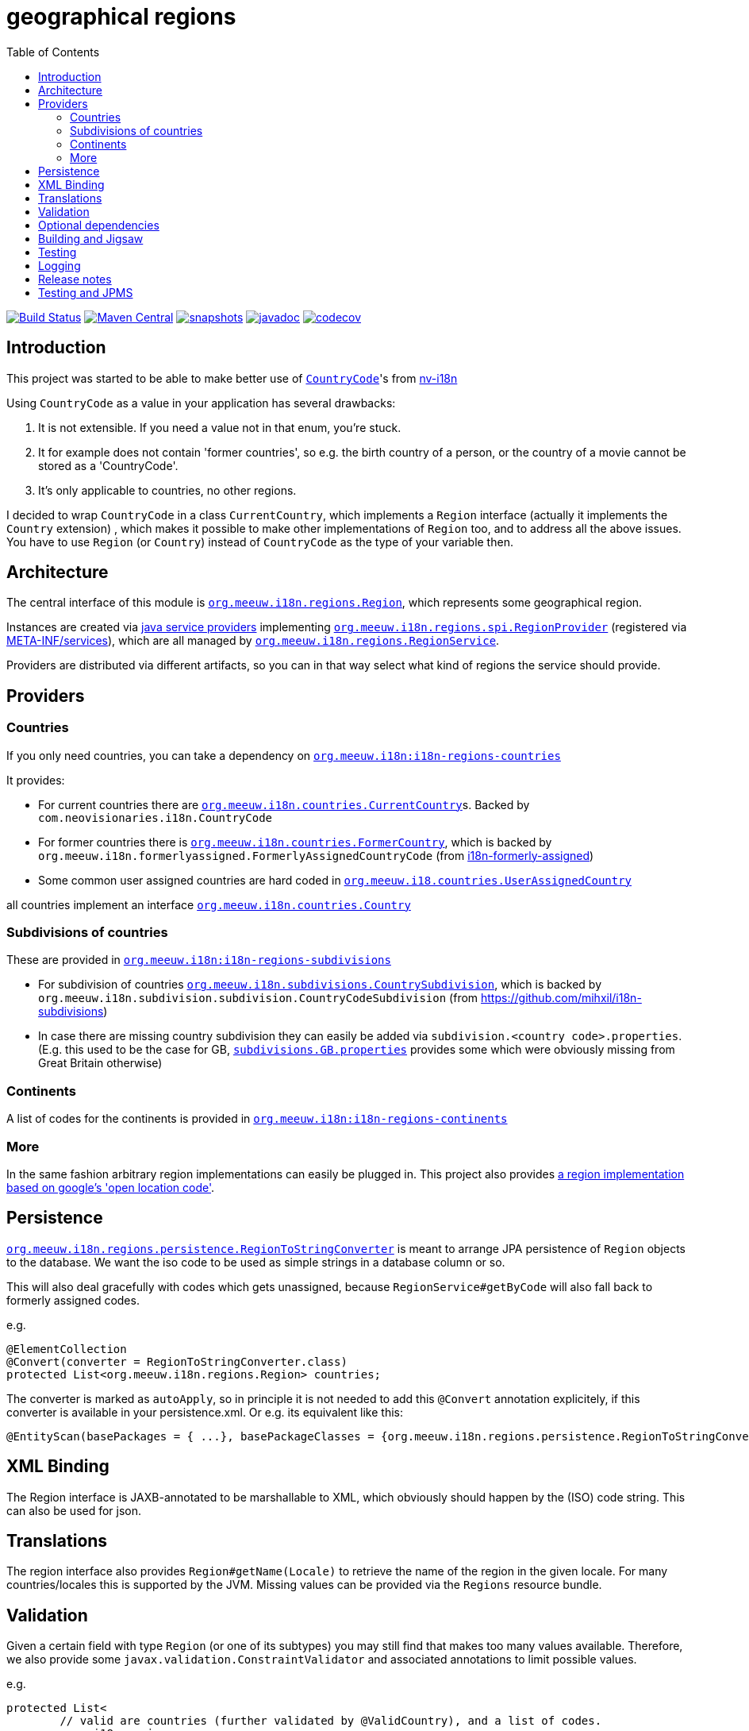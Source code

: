 = geographical regions
:toc:

//image:https://travis-ci.com/mihxil/i18n-regions.svg?[Build Status,link=https://travis-ci.com/mihxil/i18n-regions]
image:https://github.com/mihxil/i18n-regions/workflows/build/badge.svg?[Build Status,link=https://github.com/mihxil/i18n-regions/actions?query=workflow%3Abuild]
image:https://img.shields.io/maven-central/v/org.meeuw.i18n/i18n-regions.svg?label=Maven%20Central[Maven Central,link=https://search.maven.org/search?q=g:%22org.meeuw.i18n%22]
image:https://img.shields.io/nexus/s/https/oss.sonatype.org/org.meeuw.i18n/i18n-regions.svg[snapshots,link=https://oss.sonatype.org/content/repositories/snapshots/org/meeuw/i18n/]
image:https://www.javadoc.io/badge/org.meeuw.i18n/i18n-regions.svg?color=blue[javadoc,link=https://www.javadoc.io/doc/org.meeuw.i18n/]
image:https://codecov.io/gh/mihxil/i18n-regions/branch/main/graph/badge.svg[codecov,link=https://codecov.io/gh/mihxil/i18n-regions]



== Introduction

This project was started to be able to make better use of https://github.com/TakahikoKawasaki/nv-i18n/blob/master/src/main/java/com/neovisionaries/i18n/CountryCode.java[`CountryCode`]'s from https://github.com/TakahikoKawasaki/nv-i18n[nv-i18n]

Using `CountryCode` as a value in your application has several drawbacks:

. It is not extensible. If you need a value not in that enum, you're stuck.
. It for example does not contain 'former countries', so e.g. the birth country of a person, or the country of a movie cannot be stored as a 'CountryCode'.
. It's only applicable to countries, no other regions.

I decided to wrap `CountryCode` in a class `CurrentCountry`, which implements a `Region` interface (actually it implements the `Country` extension) , which makes it possible to make other implementations of `Region` too, and to address all the above issues. You have to use `Region`  (or `Country`) instead of `CountryCode` as the type of your variable then.

== Architecture

The central interface of this module is link:i18n-regions/src/main/java/org/meeuw/i18n/regions/Region.java[`org.meeuw.i18n.regions.Region`], which represents some geographical region.

Instances are created via https://www.baeldung.com/java-spi[java service providers] implementing link:i18n-regions/src/main/java/org/meeuw/i18n/regions/spi/RegionProvider.java[`org.meeuw.i18n.regions.spi.RegionProvider`] (registered via link:i18n-regions/src/main/resources/META-INF/services/org.meeuw.i18n.regions.spi.RegionProvider[META-INF/services]), which are all managed by link:i18n-regions/src/main/java/org/meeuw/i18n/regions/RegionService.java[`org.meeuw.i18n.regions.RegionService`].

Providers are distributed via different artifacts, so you can in that way select what kind of regions the service should provide.

== Providers

=== Countries

If you only need countries, you can take a dependency on https://search.maven.org/search?q=g:org.meeuw.i18n%20AND%20a:i18n-regions-countries&core=gav[`org.meeuw.i18n:i18n-regions-countries`]

It provides:

- For current countries there are link:i18n-regions-countries/src/main/java/org/meeuw/i18n/countries/CurrentCountry.java[`org.meeuw.i18n.countries.CurrentCountry`]s. Backed by `com.neovisionaries.i18n.CountryCode`
- For former countries there is link:i18n-regions-countries/src/main/java/org/meeuw/i18n/countries/FormerCountry.java[`org.meeuw.i18n.countries.FormerCountry`], which is backed by `org.meeuw.i18n.formerlyassigned.FormerlyAssignedCountryCode` (from https://github.com/mihxil/i18n-formerly-assigned[i18n-formerly-assigned])
- Some common user assigned countries are hard coded in link:i18n-regions-countries/src/main/java/org/meeuw/i18n/countries/UserAssignedCountry.java[`org.meeuw.i18.countries.UserAssignedCountry`]

all countries implement an interface link:i18n-regions-countries/src/main/java/org/meeuw/i18n/countries/Country.java[`org.meeuw.i18n.countries.Country`]

=== Subdivisions of countries

These are provided in https://search.maven.org/search?q=g:org.meeuw.i18n%20AND%20a:i18n-regions-subdivisions&core=gav[`org.meeuw.i18n:i18n-regions-subdivisions`]

- For subdivision of countries link:i18n-regions-subdivisions/src/main/java/org/meeuw/i18n/subdivisions/CountrySubdivision.java[`org.meeuw.i18n.subdivisions.CountrySubdivision`], which is backed by
`org.meeuw.i18n.subdivision.subdivision.CountryCodeSubdivision` (from https://github.com/mihxil/i18n-subdivisions)
- In case there are missing country subdivision they can easily be added via `subdivision.&lt;country code&gt;.properties`. (E.g. this used to be the case for GB, link:i18n-regions-subdivisions/src/main/resources/org/meeuw/i18n/subdivisions/subdivisions.GB.properties[`subdivisions.GB.properties`] provides some which were obviously missing from Great Britain otherwise)

=== Continents

A list of codes for the continents is provided in https://search.maven.org/search?q=g:org.meeuw.i18n%20AND%20a:i18n-regions-continents&core=ga[`org.meeuw.i18n:i18n-regions-continents`]

=== More

In the same fashion arbitrary region implementations can easily be plugged in. This project also provides link:i18n-regions-openlocationcode[a region implementation based on google's 'open location code'].

== Persistence

link:i18n-regions/src/main/java/org/meeuw/i18n/regions/persistence/RegionToStringConverter.java[`org.meeuw.i18n.regions.persistence.RegionToStringConverter`] is meant to arrange JPA persistence of `Region` objects to the database. We want the iso code to be used as simple strings in a database column or so.

This will also deal gracefully with codes which gets unassigned, because `RegionService#getByCode` will also fall back to formerly assigned codes.

e.g.

[source,java]
----
@ElementCollection
@Convert(converter = RegionToStringConverter.class)
protected List<org.meeuw.i18n.regions.Region> countries;
----

The converter is marked as `autoApply`, so in principle it is not needed to add this `@Convert` annotation explicitely, if this converter is available in your persistence.xml.  Or e.g. its equivalent like this:

[source,java]
----
@EntityScan(basePackages = { ...}, basePackageClasses = {org.meeuw.i18n.regions.persistence.RegionToStringConverter.class})
----


== XML Binding

The Region interface is JAXB-annotated to be marshallable to XML, which obviously should happen by the (ISO) code string. This can also be used for json.

== Translations

The region interface also provides `Region#getName(Locale)` to retrieve the name of the region in the given locale. For many countries/locales this is supported by the JVM. Missing values can be provided via the `Regions` resource bundle.

== Validation

Given a certain field with type `Region` (or one of its subtypes) you may still find that makes too many values available. Therefore, we also provide some `javax.validation.ConstraintValidator` and associated annotations to limit possible values.

e.g.

[source,java]
----
protected List<
        // valid are countries (further validated by @ValidCountry), and a list of codes.
   org.meeuw.i18n.regions.
        @ValidRegion(classes = {Country.class}, includes = {"GB-ENG", "GB-NIR", "GB-SCT", "GB-WLS"})
        @ValidCountry(value = ValidCountry.OFFICIAL | ValidCountry.USER_ASSIGNED | ValidCountry.FORMER, excludes = {"XN"})
        @NotNull Region> countries;
----

or, if you prefer, on the collection itself:

[source,java]
----
    @ValidCountry(value = ValidCountry.OFFICIAL | ValidCountry.USER_ASSIGNED | ValidCountry.FORMER, includes = {"GB-ENG", "GB-NIR", "GB-SCT", "GB-WLS"})
    protected List<org.meeuw.i18n.regions.Region> countries;
----

This list will not validate if you add Regions which don't follow the given rules.

It can also be used on `java.util.Locale`, which contains a country component too:

[source,java]
----
 protected List<
        @ValidRegion(classes = {Country.class})
        @ValidCountry(value = ValidCountry.OFFICIAL | ValidCountry.USER_ASSIGNED | ValidCountry.FORMER, excludes = {"XN"})
        @Language(mayContainCountry = true)
        @NotNull Locale> languages;
----

(For completeness also link:i18n-regions/src/main/java/org/meeuw/i18n/regions/validation/Language.java[`@Language`] is provided).

As a utility, there is `org.meeuw.i18n.regions.validation.RegionValidatorService` which can be used to filter a stream of regions  (e.g. `RegionService#values()`) based on the settings of these annotations.

[source,java ]
----
 // A list of all valid regions for the property 'countries' of the 'MediaObject'
 return RegionService.getInstance().values()
            .filter(RegionValidatorService.getInstance().fromProperty(MediaObject.class, "countries"))
            .sorted(Regions.sortByName(LanguageCode.nl));

----

== Optional dependencies

Several dependencies are marked `optional` in the pom.xml. E.g. the annotations used to arrange XML bindings and validation are not present (anymore) in java 11. If they are not present, this will not make it impossible to use the classes, you just cannot use JAXB, JPA, validation or whatever the missing dependency is related to. It's only about annotations so that doesn't cause (by the JSR-175 specification) problems.

== Building and Jigsaw

This projects needs to build with java 11. It produces byte code compatible for java 8 though (besides module-info.class) The goal is to be compatible with https://www.baeldung.com/project-jigsaw-java-modularity[jigsaw], which was introduced in java 9.

If you use java 11 then you can require `org.meeuw.i18n.regions` in `module-info.java`.

== Testing

Besides the usual junit test in link:src/test[src/test], in the link:tests[tests] folder I collect some sample projects to test this stuff out by hand.
Try e.g.

[source,bash]
----
cd tests/springboot
mvn spring-boot:run
----

There are also tests in 'blackbox-testing'. Mainly testing validation code (because JPMS).

To achieve a proper report of test coverage the module 'report-aggregation' just depends on everything together witht some jacoco plugin configuration.

== Logging

Some logging happens via the `java.util.logging` framework to avoid any extra dependencies.

When you use slf4j or logback or so you could take a dependency to catch such  logging in your logging framework of choice.

[source,xml]
----
<dependency>
  <!-- region service uses java.util.logging. This makes it log to logback as springboot does -->
  <groupId>org.slf4j</groupId>
  <artifactId>jul-to-slf4j</artifactId>
  <version>1.7.25</version>
</dependency>
----

There are very few log events, it is not important.

== Release notes
Release notes can be found link:RELEASE-NOTES.adoc[here].

== Testing and JPMS
Find my findings link:TESTING-WITH-JPMS.adoc[here]
